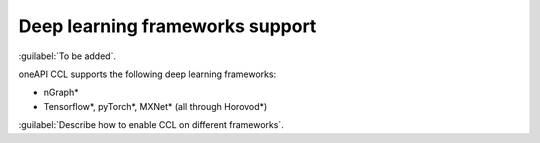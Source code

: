 Deep learning frameworks support 
=================================

:guilabel:`To be added`.

oneAPI CCL supports the following deep learning frameworks:

- nGraph* 
- Tensorflow*, pyTorch*, MXNet* (all through Horovod*)

:guilabel:`Describe how to enable CCL on different frameworks`.
